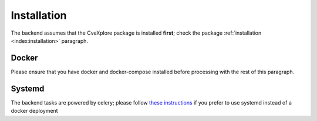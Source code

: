 Installation
------------

The backend assumes that the CveXplore package is installed **first**; check the package :ref:`installation <index:installation>`
paragraph.

Docker
######

Please ensure that you have docker and docker-compose installed before processing with the rest of this paragraph.



Systemd
#######

The backend tasks are powered by celery; please follow
`these instructions <https://docs.celeryq.dev/en/stable/userguide/daemonizing.html#usage-systemd>`_ if you prefer
to use systemd instead of a docker deployment
